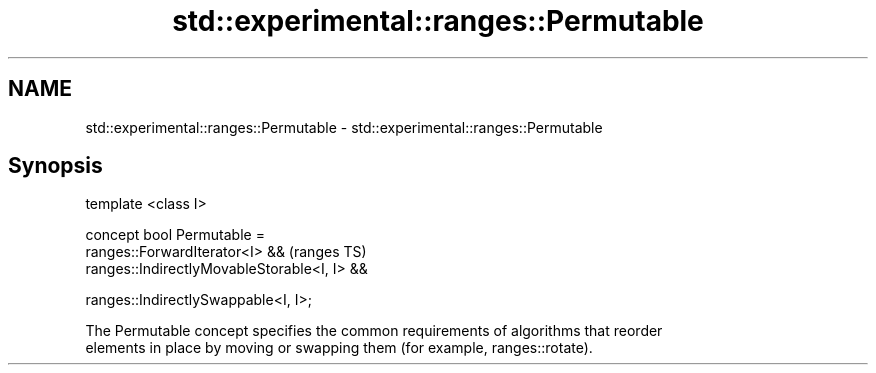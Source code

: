 .TH std::experimental::ranges::Permutable 3 "2018.03.28" "http://cppreference.com" "C++ Standard Libary"
.SH NAME
std::experimental::ranges::Permutable \- std::experimental::ranges::Permutable

.SH Synopsis
   template <class I>

   concept bool Permutable =
     ranges::ForwardIterator<I> &&               (ranges TS)
     ranges::IndirectlyMovableStorable<I, I> &&

     ranges::IndirectlySwappable<I, I>;

   The Permutable concept specifies the common requirements of algorithms that reorder
   elements in place by moving or swapping them (for example, ranges::rotate).

